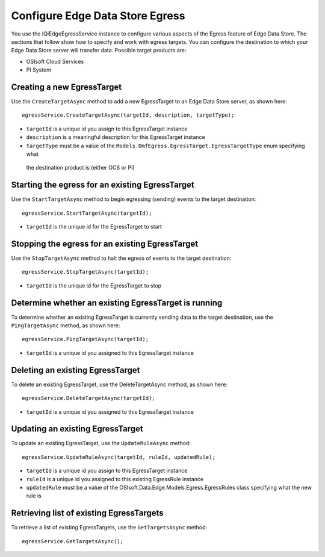 Configure Edge Data Store Egress
================================

You use the IQiEdgeEgressService instance to configure various aspects of the Egress feature of Edge Data Store. 
The sections that follow show how to specify and work with egress targets. You can configure the destination to 
which your Edge Data Store server will transfer data. Possible target products are:

•	OSIsoft Cloud Services
•	PI System

Creating a new EgressTarget
---------------------------

Use the ``CreateTargetAsync`` method to add a new EgressTarget to an Edge Data Store server, as shown here:

::

  egressService.CreateTargetAsync(targetId, description, targetType);

•	``targetId`` is a unique id you assign to this EgressTarget instance
•	``description`` is a meaningful description for this EgressTarget instance
•	``targetType`` must be a value of the ``Models.OmfEgress.EgressTarget.EgressTargetType`` enum specifying what 
    the destination product is (either OCS or PI)

Starting the egress for an existing EgressTarget
------------------------------------------------

Use the ``StartTargetAsync`` method to begin egressing (sending) events to the target destination:

::

  egressService.StartTargetAsync(targetId);

•	``targetId`` is the unique id for the EgressTarget to start

Stopping the egress for an existing EgressTarget
------------------------------------------------

Use the ``StopTargetAsync`` method to halt the egress of events to the target destination:

::

  egressService.StopTargetAsync(targetId);

•	``targetId`` is the unique id for the EgressTarget to stop


Determine whether an existing EgressTarget is running
-----------------------------------------------------

To determine whether an existing EgressTarget is currently sending data to the target destination, 
use the ``PingTargetAsync`` method, as shown here:

::

  egressService.PingTargetAsync(targetId);

•	``targetId`` is a unique id you assigned to this EgressTarget instance

Deleting an existing EgressTarget
---------------------------------

To delete an existing EgressTarget, use the DeleteTargetAsync method, as shown here:

::

  egressService.DeleteTargetAsync(targetId);

•	``targetId`` is a unique id you assigned to this EgressTarget instance 

Updating an existing EgressTarget
---------------------------------

To update an existing EgressTarget, use the ``UpdateRuleAsync`` method:

::

  egressService.UpdateRuleAsync(targetId, ruleId, updatedRule);

•	``targetId`` is a unique id you assign to this EgressTarget instance
•	``ruleId`` is a unique id you assigned to this existing EgressRule instance
•	``updatedRule`` must be a value of the OSIsoft.Data.Edge.Models.Egress.EgressRules class specifying what the new rule is

Retrieving list of existing EgressTargets
-----------------------------------------

To retrieve a list of existing EgressTargets, use the ``GetTargetsAsync`` method:

::

  egressService.GetTargetsAsync();


